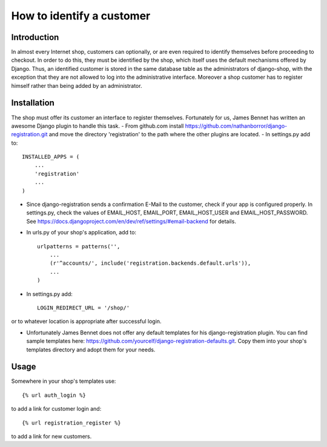 How to identify a customer
==========================

Introduction
------------
In almost every Internet shop, customers can optionally, or are even required to identify themselves
before proceeding to checkout. In order to do this, they must be identified by the shop, which
itself uses the default mechanisms offered by Django. Thus, an identified customer is stored in the
same database table as the administrators of django-shop, with the exception that they are not
allowed to log into the administrative interface. Moreover a shop customer has to register himself
rather than being added by an administrator.

Installation
------------
The shop must offer its customer an interface to register themselves. Fortunately for us, James
Bennet has written an awesome Django plugin to handle this task.
- From github.com install https://github.com/nathanborror/django-registration.git and move the
directory 'registration' to the path where the other plugins are located.
- In settings.py add to::

    INSTALLED_APPS = (
        ...
        'registration'
        ...
    )

- Since django-registration sends a confirmation E-Mail to the customer, check if your app is
  configured properly. In settings.py, check the values of EMAIL_HOST, EMAIL_PORT, EMAIL_HOST_USER
  and EMAIL_HOST_PASSWORD. See https://docs.djangoproject.com/en/dev/ref/settings/#email-backend
  for details.
- In urls.py of your shop's application, add to::

    urlpatterns = patterns('',
        ...
        (r'^accounts/', include('registration.backends.default.urls')),
        ...
    )

- In settings.py add::

     LOGIN_REDIRECT_URL = '/shop/'

or to whatever location is appropriate after successful login.

- Unfortunately James Bennet does not offer any default templates for his django-registration
  plugin. You can find sample templates here: https://github.com/yourcelf/django-registration-defaults.git.
  Copy them into your shop's templates directory and adopt them for your needs.

Usage
-----
Somewhere in your shop's templates use::

    {% url auth_login %}

to add a link for customer login and::

    {% url registration_register %}

to  add a link for new customers.
